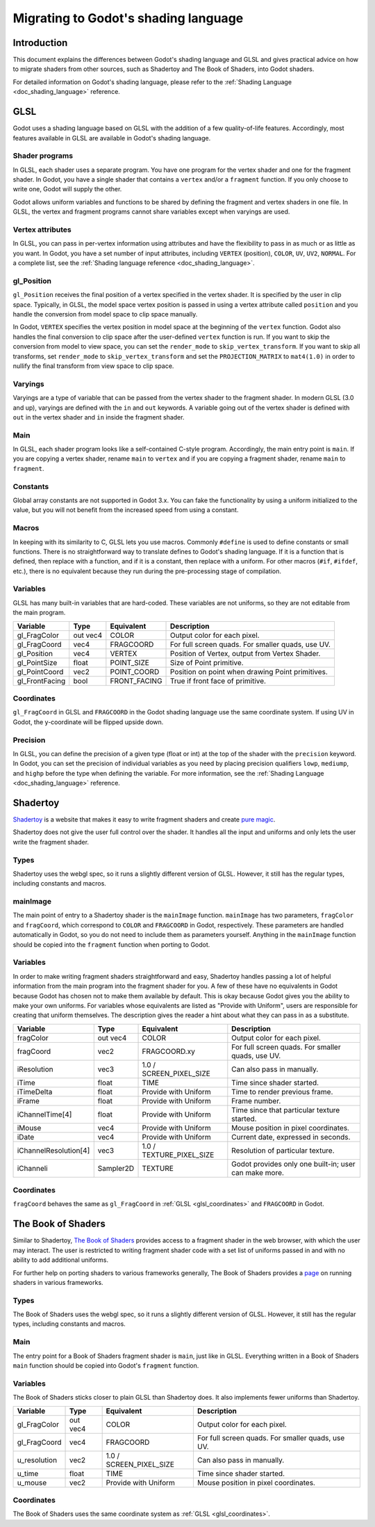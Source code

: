 .. _doc_migrating_to_godot_shader_language:

Migrating to Godot's shading language
=====================================

Introduction
------------

This document explains the differences between Godot's shading language
and GLSL and gives practical advice on how to migrate shaders from other
sources, such as Shadertoy and The Book of Shaders, into Godot shaders.

For detailed information on Godot's shading language, please refer to the :ref:`Shading Language <doc_shading_language>`
reference.

GLSL
----

Godot uses a shading language based on GLSL with the addition of a few quality-of-life features.
Accordingly, most features available in GLSL are available in Godot's shading language.

Shader programs
^^^^^^^^^^^^^^^

In GLSL, each shader uses a separate program. You have one program for the vertex shader and one
for the fragment shader. In Godot, you have a single shader that contains a ``vertex`` and/or a
``fragment`` function. If you only choose to write one, Godot will supply the other.

Godot allows uniform variables and functions to be shared by defining the fragment and vertex
shaders in one file. In GLSL, the vertex and fragment programs cannot share variables except
when varyings are used.

Vertex attributes
^^^^^^^^^^^^^^^^^

In GLSL, you can pass in per-vertex information using attributes and have the flexibility to
pass in as much or as little as you want. In Godot, you have a set number of input attributes,
including ``VERTEX`` (position), ``COLOR``, ``UV``, ``UV2``, ``NORMAL``. For a complete list,
see the :ref:`Shading language reference <doc_shading_language>`.

gl_Position
^^^^^^^^^^^

``gl_Position`` receives the final position of a vertex specified in the vertex shader.
It is specified by the user in clip space. Typically, in GLSL, the model space vertex position
is passed in using a vertex attribute called ``position`` and you handle the
conversion from model space to clip space manually.

In Godot, ``VERTEX`` specifies the vertex position in model space at the beginning of the ``vertex``
function. Godot also handles the final conversion to clip space after the user-defined ``vertex``
function is run. If you want to skip the conversion from model to view space, you can set the
``render_mode`` to ``skip_vertex_transform``. If you want to skip all transforms, set
``render_mode`` to ``skip_vertex_transform`` and set the ``PROJECTION_MATRIX`` to ``mat4(1.0)``
in order to nullify the final transform from view space to clip space.

Varyings
^^^^^^^^

Varyings are a type of variable that can be passed from the vertex shader to the fragment shader. In
modern GLSL (3.0 and up), varyings are defined with the ``in`` and ``out`` keywords. A variable going
out of the vertex shader is defined with ``out`` in the vertex shader and ``in`` inside the fragment shader.

Main
^^^^

In GLSL, each shader program looks like a self-contained C-style program. Accordingly, the main entry point
is ``main``. If you are copying a vertex shader, rename ``main`` to ``vertex`` and if you are copying a
fragment shader, rename ``main`` to ``fragment``.

Constants
^^^^^^^^^

Global array constants are not supported in Godot 3.x. You can fake the functionality by using a uniform
initialized to the value, but you will not benefit from the increased speed from using a constant.

Macros
^^^^^^

In keeping with its similarity to C, GLSL lets you use macros. Commonly ``#define`` is used to define
constants or small functions. There is no straightforward way to translate defines to Godot's shading language.
If it is a function that is defined, then replace with a function, and if it is a constant, then replace with
a uniform. For other macros (``#if``, ``#ifdef``, etc.), there is no equivalent because they run during the
pre-processing stage of compilation.

Variables
^^^^^^^^^

GLSL has many built-in variables that are hard-coded. These variables are not uniforms, so they
are not editable from the main program.

+---------------------+---------+------------------------+-----------------------------------------------------+
|Variable             |Type     |Equivalent              |Description                                          |
+=====================+=========+========================+=====================================================+
|gl_FragColor         |out vec4 |COLOR                   |Output color for each pixel.                         |
+---------------------+---------+------------------------+-----------------------------------------------------+
|gl_FragCoord         |vec4     |FRAGCOORD               |For full screen quads. For smaller quads, use UV.    |
+---------------------+---------+------------------------+-----------------------------------------------------+
|gl_Position          |vec4     |VERTEX                  |Position of Vertex, output from Vertex Shader.       |
+---------------------+---------+------------------------+-----------------------------------------------------+
|gl_PointSize         |float    |POINT_SIZE              |Size of Point primitive.                             |
+---------------------+---------+------------------------+-----------------------------------------------------+
|gl_PointCoord        |vec2     |POINT_COORD             |Position on point when drawing Point primitives.     |
+---------------------+---------+------------------------+-----------------------------------------------------+
|gl_FrontFacing       |bool     |FRONT_FACING            |True if front face of primitive.                     |
+---------------------+---------+------------------------+-----------------------------------------------------+

.. _glsl_coordinates:

Coordinates
^^^^^^^^^^^

``gl_FragCoord`` in GLSL and ``FRAGCOORD`` in the Godot shading language use the same coordinate system.
If using UV in Godot, the y-coordinate will be flipped upside down.

Precision
^^^^^^^^^

In GLSL, you can define the precision of a given type (float or int) at the top of the shader with the
``precision`` keyword. In Godot, you can set the precision of individual variables as you need by placing
precision qualifiers ``lowp``, ``mediump``, and ``highp`` before the type when defining the variable. For
more information, see the :ref:`Shading Language <doc_shading_language>` reference.

Shadertoy
---------

`Shadertoy <https://www.shadertoy.com/results?query=&sort=popular&from=10&num=4>`_ is a website that makes it easy to write fragment shaders and
create `pure magic <https://www.shadertoy.com/view/4tjGRh>`_.

Shadertoy does not give the user full control over the shader. It handles all
the input and uniforms and only lets the user write the fragment shader.

Types
^^^^^

Shadertoy uses the webgl spec, so it runs a slightly different version of GLSL. However, it still
has the regular types, including constants and macros.

mainImage
^^^^^^^^^

The main point of entry to a Shadertoy shader is the ``mainImage`` function. ``mainImage`` has two
parameters, ``fragColor`` and ``fragCoord``, which correspond to ``COLOR`` and ``FRAGCOORD`` in Godot,
respectively. These parameters are handled automatically in Godot, so you do not need to include them
as parameters yourself. Anything in the ``mainImage`` function should be copied into the ``fragment``
function when porting to Godot.

Variables
^^^^^^^^^

In order to make writing fragment shaders straightforward and easy, Shadertoy handles passing a lot
of helpful information from the main program into the fragment shader for you. A few of these
have no equivalents in Godot because Godot has chosen not to make them available by default.
This is okay because Godot gives you the ability to make your own uniforms. For variables whose
equivalents are listed as "Provide with Uniform", users are responsible for creating that
uniform themselves. The description gives the reader a hint about what they can pass in as a substitute.

+---------------------+---------+------------------------+-----------------------------------------------------+
|Variable             |Type     |Equivalent              |Description                                          |
+=====================+=========+========================+=====================================================+
|fragColor            |out vec4 |COLOR                   |Output color for each pixel.                         |
+---------------------+---------+------------------------+-----------------------------------------------------+
|fragCoord            |vec2     |FRAGCOORD.xy            |For full screen quads. For smaller quads, use UV.    |
+---------------------+---------+------------------------+-----------------------------------------------------+
|iResolution          |vec3     |1.0 / SCREEN_PIXEL_SIZE |Can also pass in manually.                           |
+---------------------+---------+------------------------+-----------------------------------------------------+
|iTime                |float    |TIME                    |Time since shader started.                           |
+---------------------+---------+------------------------+-----------------------------------------------------+
|iTimeDelta           |float    |Provide with Uniform    |Time to render previous frame.                       |
+---------------------+---------+------------------------+-----------------------------------------------------+
|iFrame               |float    |Provide with Uniform    |Frame number.                                        |
+---------------------+---------+------------------------+-----------------------------------------------------+
|iChannelTime[4]      |float    |Provide with Uniform    |Time since that particular texture started.          |
+---------------------+---------+------------------------+-----------------------------------------------------+
|iMouse               |vec4     |Provide with Uniform    |Mouse position in pixel coordinates.                 |
+---------------------+---------+------------------------+-----------------------------------------------------+
|iDate                |vec4     |Provide with Uniform    |Current date, expressed in seconds.                  |
+---------------------+---------+------------------------+-----------------------------------------------------+
|iChannelResolution[4]|vec3     |1.0 / TEXTURE_PIXEL_SIZE|Resolution of particular texture.                    |
+---------------------+---------+------------------------+-----------------------------------------------------+
|iChanneli            |Sampler2D|TEXTURE                 |Godot provides only one built-in; user can make more.|
+---------------------+---------+------------------------+-----------------------------------------------------+

Coordinates
^^^^^^^^^^^

``fragCoord`` behaves the same as ``gl_FragCoord`` in :ref:`GLSL <glsl_coordinates>` and ``FRAGCOORD`` in Godot.


The Book of Shaders
-------------------

Similar to Shadertoy, `The Book of Shaders <https://thebookofshaders.com>`_ provides access to a fragment
shader in the web browser, with which the user may interact. The user is restricted to writing fragment
shader code with a set list of uniforms passed in and with no ability to add additional uniforms.

For further help on porting shaders to various frameworks generally, The Book of Shaders provides
a `page <https://thebookofshaders.com/04>`_ on running shaders in various frameworks.

Types
^^^^^

The Book of Shaders uses the webgl spec, so it runs a slightly different version of GLSL. However, it still
has the regular types, including constants and macros.

Main
^^^^

The entry point for a Book of Shaders fragment shader is ``main``, just like in GLSL. Everything written in
a Book of Shaders ``main`` function should be copied into Godot's ``fragment`` function.

Variables
^^^^^^^^^

The Book of Shaders sticks closer to plain GLSL than Shadertoy does. It also implements fewer uniforms than
Shadertoy.

+---------------------+---------+------------------------+-----------------------------------------------------+
|Variable             |Type     |Equivalent              |Description                                          |
+=====================+=========+========================+=====================================================+
|gl_FragColor         |out vec4 |COLOR                   |Output color for each pixel.                         |
+---------------------+---------+------------------------+-----------------------------------------------------+
|gl_FragCoord         |vec4     |FRAGCOORD               |For full screen quads. For smaller quads, use UV.    |
+---------------------+---------+------------------------+-----------------------------------------------------+
|u_resolution         |vec2     |1.0 / SCREEN_PIXEL_SIZE |Can also pass in manually.                           |
+---------------------+---------+------------------------+-----------------------------------------------------+
|u_time               |float    |TIME                    |Time since shader started.                           |
+---------------------+---------+------------------------+-----------------------------------------------------+
|u_mouse              |vec2     |Provide with Uniform    |Mouse position in pixel coordinates.                 |
+---------------------+---------+------------------------+-----------------------------------------------------+

Coordinates
^^^^^^^^^^^

The Book of Shaders uses the same coordinate system as :ref:`GLSL <glsl_coordinates>`.
